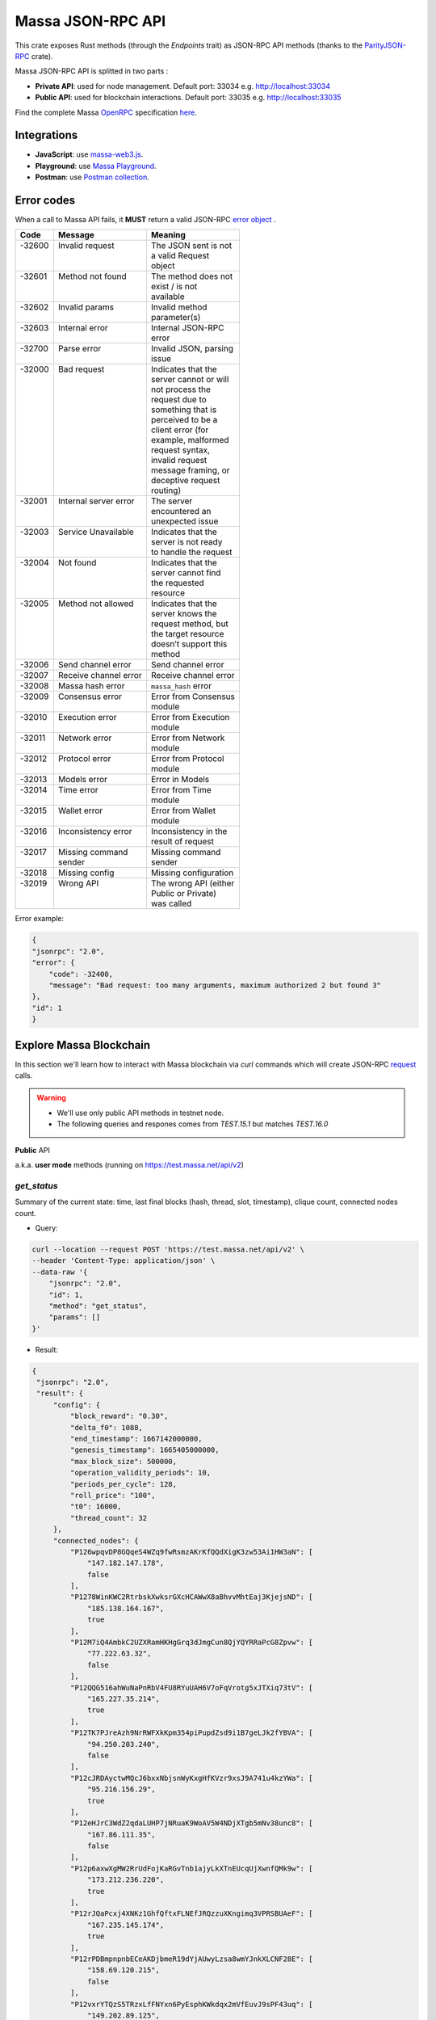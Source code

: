 .. index:: api, JSON-RPC

.. _technical-api:

==================
Massa JSON-RPC API
==================

This crate exposes Rust methods (through the `Endpoints` trait) as
JSON-RPC API methods (thanks to the `ParityJSON-RPC <https://github.com/paritytech/jsonrpc>`_ crate).

Massa JSON-RPC API is splitted in two parts : 

- **Private API**: used for node management. Default port: 33034 e.g. http://localhost:33034
- **Public API**: used for blockchain interactions. Default port: 33035 e.g. http://localhost:33035

Find the complete Massa `OpenRPC <https://spec.open-rpc.org/>`_  specification `here <https://raw.githubusercontent.com/massalabs/massa/main/massa-node/base_config/openrpc.json>`_.

Integrations
============

- **JavaScript**: use `massa-web3.js <https://github.com/massalabs/massa-web3>`_.
- **Playground**: use `Massa Playground <https://playground.open-rpc.org/?schemaUrl=https://test.massa.net/api/v2&uiSchema[appBar][ui:input]=false&uiSchema[appBar][ui:inputPlaceholder]=Enter%20Massa%20JSON-RPC%20server%20URL&uiSchema[appBar][ui:logoUrl]=https://massa.net/favicons/favicon.ico&uiSchema[appBar][ui:splitView]=false&uiSchema[appBar][ui:darkMode]=false&uiSchema[appBar][ui:title]=Massa&uiSchema[appBar][ui:examplesDropdown]=false&uiSchema[methods][ui:defaultExpanded]=false&uiSchema[methods][ui:methodPlugins]=true&uiSchema[params][ui:defaultExpanded]=false>`_.
- **Postman**: use `Postman collection <https://github.com/massalabs/massa-docs/tree/main/postman>`_.

Error codes 
===========

When a call to Massa API fails, it **MUST** return a valid JSON-RPC `error object <https://www.jsonrpc.org/specification#error_object>`_ .

+----------+------------------------+------------------------+
| **Code** | **Message**            | **Meaning**            |
+==========+========================+========================+
|| -32600  || Invalid request       || The JSON sent is not  |
||         ||                       || a valid Request       |
||         ||                       || object                |
+----------+------------------------+------------------------+
|| -32601  || Method not found      || The method does not   |
||         ||                       || exist / is not        |
||         ||                       || available             |
+----------+------------------------+------------------------+
|| -32602  || Invalid params        || Invalid method        |
||         ||                       || parameter(s)          |
+----------+------------------------+------------------------+
|| -32603  || Internal error        || Internal JSON-RPC     |
||         ||                       || error                 |
+----------+------------------------+------------------------+
|| -32700  || Parse error           || Invalid JSON, parsing |
||         ||                       || issue                 |
+----------+------------------------+------------------------+
|| -32000  || Bad request           || Indicates that the    |
||         ||                       || server cannot or will |
||         ||                       || not process the       |
||         ||                       || request due to        |
||         ||                       || something that is     |
||         ||                       || perceived to be a     |
||         ||                       || client error (for     |
||         ||                       || example, malformed    |
||         ||                       || request syntax,       |
||         ||                       || invalid request       |
||         ||                       || message framing, or   |
||         ||                       || deceptive request     |
||         ||                       || routing)              |
+----------+------------------------+------------------------+
|| -32001  || Internal server error || The server            |
||         ||                       || encountered an        |
||         ||                       || unexpected issue      |
+----------+------------------------+------------------------+
|| -32003  || Service Unavailable   || Indicates that the    |
||         ||                       || server is not ready   |
||         ||                       || to handle the request |
+----------+------------------------+------------------------+
|| -32004  || Not found             || Indicates that the    |
||         ||                       || server cannot find    |
||         ||                       || the requested         |
||         ||                       || resource              |
+----------+------------------------+------------------------+
|| -32005  || Method not allowed    || Indicates that the    |
||         ||                       || server knows the      |
||         ||                       || request method, but   |
||         ||                       || the target resource   |
||         ||                       || doesn’t support this  |
||         ||                       || method                |
+----------+------------------------+------------------------+
| -32006   | Send channel error     | Send channel error     |
+----------+------------------------+------------------------+
| -32007   | Receive channel error  | Receive channel error  |
+----------+------------------------+------------------------+
| -32008   | Massa hash error       | ``massa_hash`` error   |
+----------+------------------------+------------------------+
|| -32009  || Consensus error       || Error from Consensus  |
||         ||                       || module                |
+----------+------------------------+------------------------+
|| -32010  || Execution error       || Error from Execution  |
||         ||                       || module                |
+----------+------------------------+------------------------+
|| -32011  || Network error         || Error from Network    |
||         ||                       || module                |
+----------+------------------------+------------------------+
|| -32012  || Protocol error        || Error from Protocol   |
||         ||                       || module                |
+----------+------------------------+------------------------+
| -32013   | Models error           | Error in Models        |
+----------+------------------------+------------------------+
|| -32014  || Time error            || Error from Time       |
||         ||                       || module                |
+----------+------------------------+------------------------+
|| -32015  || Wallet error          || Error from Wallet     |
||         ||                       || module                |
+----------+------------------------+------------------------+
|| -32016  || Inconsistency error   || Inconsistency in the  |
||         ||                       || result of request     |
+----------+------------------------+------------------------+
|| -32017  || Missing command       || Missing command       |
||         || sender                || sender                |
+----------+------------------------+------------------------+
| -32018   | Missing config         | Missing configuration  |
+----------+------------------------+------------------------+
|| -32019  || Wrong API             || The wrong API (either |
||         ||                       || Public or Private)    |
||         ||                       || was called            |
+----------+------------------------+------------------------+

Error example:

.. code-block:: javascript

    {
    "jsonrpc": "2.0",
    "error": {
        "code": -32400,
        "message": "Bad request: too many arguments, maximum authorized 2 but found 3"
    },
    "id": 1
    }

Explore Massa Blockchain
========================

In this section we'll learn how to interact with Massa blockchain via `curl` commands which
will create JSON-RPC `request <https://www.jsonrpc.org/specification#request_object>`_ calls. 

.. warning::
    - We'll use only public API methods in testnet node.
    - The following queries and respones comes from `TEST.15.1` but matches `TEST.16.0`

**Public** API

a.k.a. **user mode** methods (running on `<https://test.massa.net/api/v2>`_)

`get_status`
------------

Summary of the current state: time, last final blocks (hash, thread,
slot, timestamp), clique count, connected nodes count.

-   Query:

.. code-block:: shell

    curl --location --request POST 'https://test.massa.net/api/v2' \
    --header 'Content-Type: application/json' \
    --data-raw '{
        "jsonrpc": "2.0",
        "id": 1,
        "method": "get_status",
        "params": []
    }'

-   Result:

.. code-block:: javascript
 
   {
    "jsonrpc": "2.0",
    "result": {
        "config": {
            "block_reward": "0.30",
            "delta_f0": 1088,
            "end_timestamp": 1667142000000,
            "genesis_timestamp": 1665405000000,
            "max_block_size": 500000,
            "operation_validity_periods": 10,
            "periods_per_cycle": 128,
            "roll_price": "100",
            "t0": 16000,
            "thread_count": 32
        },
        "connected_nodes": {
            "P126wpqvDP8GQqeS4WZq9fwRsmzAKrKfQQdXigK3zw53Ai1HW3aN": [
                "147.182.147.178",
                false
            ],
            "P1278WinKWC2RtrbskXwksrGXcHCAWwX8aBhvvMhtEaj3KjejsND": [
                "185.138.164.167",
                true
            ],
            "P12M7iQ4AmbkC2UZXRamHKHgGrq3dJmgCun8QjYQYRRaPcG8Zpvw": [
                "77.222.63.32",
                false
            ],
            "P12QQG516ahWuNaPnRbV4FU8RYuUAH6V7oFqVrotg5xJTXiq73tV": [
                "165.227.35.214",
                true
            ],
            "P12TK7PJreAzh9NrRWFXkKpm354piPupdZsd9i1B7geLJk2fYBVA": [
                "94.250.203.240",
                false
            ],
            "P12cJRDAyctwMQcJ6bxxNbjsnWyKxgHfKVzr9xsJ9A741u4kzYWa": [
                "95.216.156.29",
                true
            ],
            "P12eHJrC3WdZ2qdaLUHP7jNRuaK9WoAV5W4NDjXTgb5mNv38unc8": [
                "167.86.111.35",
                false
            ],
            "P12p6axwXgMW2RrUdFojKaRGvTnb1ajyLkXTnEUcqUjXwnfQMk9w": [
                "173.212.236.220",
                true
            ],
            "P12rJQaPcxj4XNKz1GhfQftxFLNEfJRQzzuXKngimq3VPRSBUAeF": [
                "167.235.145.174",
                true
            ],
            "P12rPDBmpnpnbECeAKDjbmeR19dYjAUwyLzsa8wmYJnkXLCNF28E": [
                "158.69.120.215",
                false
            ],
            "P12vxrYTQzS5TRzxLfFNYxn6PyEsphKWkdqx2mVfEuvJ9sPF43uq": [
                "149.202.89.125",
                true
            ],
            "P12wgY28tM7DY9xD7Auwh3oCijX3XgvkCHnrTqfD5VH6kXp6dkzF": [
                "146.19.24.215",
                true
            ],
            "P16nCxGtVUoEbJE6gGMjPABq3V5RQ1dVB17hqxSSERViB8b1WJN": [
                "159.203.14.185",
                false
            ],
            "P1P19Xw3Kb7bVeQkxpKaJkE5zY7u64gMiJHcVEHpTPwtzvUMa6Q": [
                "5.161.84.250",
                false
            ],
            "P1W6qg7AGkukq16ikJD2Aa41pW6cQfNr123u1KK9yBf92wsi3vj": [
                "84.54.23.207",
                false
            ],
            "P1bxqhJfzre8sGYCF6MA5MW4utVvTJPEKEVnWCLLLifKCUwGsqx": [
                "194.163.189.5",
                true
            ],
            "P1g7MNCLjL9DdFRUWvnwPJg4fjaCQCVke3mSc5k7rFUA7wRbiZB": [
                "95.111.248.121",
                false
            ],
            "P1gP6pLsToXZuFawvcdfYaARv787ezdsQW1Hw27SkwZz2ZgKH9J": [
                "209.126.13.129",
                false
            ],
            "P1hX6SBEU3duEmNuab9QWbh8uLPx7gxDHzSFgNJw4XX5AND5WQs": [
                "139.162.110.127",
                false
            ],
            "P1m6jR5Si3KKQb7VDjpd4HhVstdHJYFHGAKnK9GGszheN6hVtM3": [
                "62.171.141.30",
                false
            ],
            "P1rN38cfybsGB3UgLxWB6qr57MyThVc43imJSKkg5YNgjswnMUF": [
                "144.126.146.140",
                false
            ],
            "P1siwj1nNwHh3HB2bHqU94ESjMgicvxq5kfjDyBpDEUVgwYDFvH": [
                "162.55.181.167",
                true
            ],
            "P1sr9pwXuGAPsrvdnHtiRvQaTkGap92YPptQrEjRcrq8sfqodye": [
                "213.21.221.200",
                false
            ],
            "P1ubGD5Mm3wNmh3zawVR6DUDc3CB4pkDjqmntUGDyVQk4ddAXQa": [
                "194.195.120.50",
                true
            ],
            "P1zGmtwZ7g9tdtwmmhyNvoAE8tdk6qMLw7Pf4uRsBGwyhKEhV6S": [
                "34.125.115.189",
                false
            ],
            "P1zVQSNYWA6bXEGZeJwCgntFJjmvMu8YtgNw9fkiKJ4WmBYXLzo": [
                "65.108.53.204",
                true
            ],
            "P1zb2dnsQpDxcQL3R77fSnhzYXYpwnH5gDXZh4HMa7iAxx57s24": [
                "38.242.158.106",
                false
            ]
        },
        "consensus_stats": {
            "clique_count": 1,
            "end_timespan": 1666542101196,
            "final_block_count": 118,
            "stale_block_count": 0,
            "start_timespan": 1666542041196
        },
        "current_cycle": 555,
        "current_time": 1666542101196,
        "execution_stats": {
            "active_cursor": {
                "period": 71068,
                "thread": 22
            },
            "final_block_count": 105,
            "final_executed_operations_count": 53541,
            "time_window_end": 1666542101196,
            "time_window_start": 1666542041196
        },
        "last_slot": {
            "period": 71068,
            "thread": 26
        },
        "network_stats": {
            "active_node_count": 27,
            "banned_peer_count": 0,
            "in_connection_count": 16,
            "known_peer_count": 10033,
            "out_connection_count": 11
        },
        "next_slot": {
            "period": 71068,
            "thread": 27
        },
        "node_id": "P1VRyXjUaHeJd4Rmr3waVmpZDFzzH5ARRi3f5ye5BYgxBmxHC7X",
        "node_ip": "141.94.218.103",
        "pool_stats": [
            168394,
            1344
        ],
        "version": "TEST.15.1"
    },
    "id": 1
    }

`get_cliques`
-------------

Get cliques.

-   Query:

.. code-block:: shell

    curl --location --request POST 'https://test.massa.net/api/v2' \
    --header 'Content-Type: application/json' \
    --data-raw '{
        "jsonrpc": "2.0",
        "id": 1,
        "method": "get_cliques",
        "params": []
    }'

-   Result:

.. code-block:: javascript

    {
        "jsonrpc": "2.0",
        "result": [
            {
                "block_ids": [
                    "4ba4uaiofBMAdgXC8zxLaBygieGBB3KyeSGcSrSMMbV9m6sK1",
                    "2sMQGvSuoA1VzqPPFksLDQbE6zsKzVyzaBqDVuEH7W1DRuB2q8",
                    "LmEh7ttGxVr8nFi4t9VNMzCXt3PkjgwFg7pEbbqfkqcarco7r",
                    "t6NxNRaiimUGctzfiMhwqA3uYFGcCAs3KawwgzP7huwAbki88",
                    "Va6njRuA9UyXKDyzj5FqWH7yRsanMBtZByBxfGhqapTyZRvYS",
                    "Do79PdHf7rrssmHmgay4Ypy4kGw4rNwzPq1LZdhdizHSUpj2C",
                    "Ke1LUGXeHNwo7EWpNbVMLQvtCAQdKcdvsVqNJuEAwgiHz8RNP",
                    "2NMDv2JHUKDEFsGm6HAsznAeCKbkLdMmMuTkchUKFMeT1R95rx",
                    "24iPfMJBE5Z89UW3QN1uY4Eu9p6vvToLpqgA3XYAhUSF7XqcUJ",
                    "23dAyzzeKuREJPverLXfVLiXkErz69Rj5dPsrCAua8Rq2Bebe3",
                    "5L1SZveEZBqKHMNwihHLp94hZweiC3m3aAJ68hSDRNpCN8GAx",
                    "5M1W27bkw8zr4PWTQpW61F8eNS1YBYrN9n9ZWP69cSwKDfx1p",
                    "TkVkE8aFTU3qW2cH4PgdAuicaRojkwN9HSfg3TVzY32XKab3R",
                    "2tZckQhui23EEw96awyfYn7B4TUSukoGoZwypkNM1fHymz82dg",
                    "2qsYEAg243dVmj3jCFbiy3BxokPfa5FscYaGoMybSHMW7Rgt1P",
                    "2hoTAg6gK25xde5NbvuoWY5kHwqoLW8vQLDnkx2H5oefHYFswv",
                    "2oacHhWZDpgLTVTZ1m3zaF59dBbKcysvn35jFCptkdVuS9D6go",
                    "5eexoZkpCUEDsiBKPquix1ivwvoS74DTPkqagVAs9kHTrN2cW",
                    "23V2yXFGu8PEgmeb3AyGWWtC74PqZ7krnnaTM7Zcf4rVMbFavR",
                    "aHCAUV5aLLgotKB8V1WJqAaWJGpsYo9RV7T9DRaEtgXTnTKoP",
                    "SVGhtws4yWB1Q1LKcrFR83CnArCqT6kptnpAuxUc4bYtLByQB",
                    "e7JUqLsrAQa9mNsbUzb8rtbSjRMi6kt4fuBNYWJ4qLBFxHx5B",
                    "2fcDY7aiLGL9o8PkssgANsLRcQ1gZBi75L1hP3hyGRNDpnaFdN",
                    "kqCFcbpM4PB3SL411Kvi9yo5jhCwy7ZZZLfE5NV7qeDWeLhwT",
                    "qpm9CSQgKmqomNZpG7yQNsoB2qz3GLyduECaybvqDfVNZMU5X",
                    "SaHyMRiWXLn5GVWQtiUpXFY17qpDN3LENRgDuQmoL7BuKCNEZ",
                    "2SGMPZWdhYm9yvDt3yKuBRa2hJaCQB411U455jwYzKQqY6cXjG",
                    "23pyjncfV9xZYkmQEJjLuxtW8uCC714TR2qHoNQ1XthpmowGym",
                    "2AtdgJJqjV7fN9sm48swQ5cwDpzwznmsPerfJJwj9UfzV4E9zn",
                    "dz9VRGrgfuxuyDPwPNsKQTTtWzsYcHHCFKbX74hKeiZiHWnpk",
                    "2t8WKiLTjtVy8bG8kY4NweqSNCZXHYsiPotAz1mQPYb5uBSg7z",
                    "v1QPVXtuF4qq1bep4QEZXbTHZNEq1XNzx85z87zjfDx99MX2j",
                    "Ba1qfZUgsamwbzRbC37C7qktGZHm8S7vNvtjFY5ZMQdE5JtFX",
                    "2sVmHfTCV1wiEL2TvHtsFm6z72T6fQrCL3hHo791x1G2XeeFo8",
                    "2DQQN8ZVm7Uemp6SSGj57Haa3Z6dmThcMLSFCRfqeN3PGCo2mg",
                    "2SdGdaqiMn1ygxnxSR9rze6H4xRwgDCzMQ654hGKCAHqKYhi79",
                    "t6JkC332fABHr3Eyu3AjxXotuAxCLme9noyq2btoQyd98bb9n",
                    "3nPhmDJFs21QqKLM8QnH1YXBY97ntam2xSEMiGkQnUtLBL1gF",
                    "ZijiXRYJTvw1rDYRQVysQqKVx4Qr3icEYAXdP8a7EeE7BLh6N",
                    "2QjvGQXNGAv1UnEbrbfgsivJicF6GMkGFGS9Bbtn5BrG2xZqoN",
                    "dvTaZff8Myoff5HrQxZGkhtoVjQEM6Pctb54kvYHFGbXLPQM1",
                    "itp7T8Y8zdkGjMRdtrRGMoV9u76RXvqZ9BCgLhxzKMvaiSGV",
                    "9QRsXmeTr5AYRv6sLxNFZ6wDFwH5EX4BwBc43uMEJTWUydgws",
                    "stxd3WPygF2f7oBPbcCJPKSLSftg16VAnZBYieBVt9yUi9hLQ",
                    "5JFwVNbK3unFqq3L5dEno44eJp4KCxiic7T8NaFhpqHuLocRb",
                    "5zcfYVtQAiVNe4o8SFNd1xXY2idF5rVG7Qx8cYPQaRWdkapTJ",
                    "2w2z9ygGDRSMYvA86Mx5SE1fKgd5brcCLQ6xEb3JfWjyu932y6",
                    "2nnFjXay8V8bVhTsf3PgxZwX3Hbpnjq1XHQUG7yFqbD2NAQo2C",
                    "QVniT5MFNwCxoE8DmxmVbHjEAHMreoQsyhE4XFgAr9GeLHxdD",
                    "CarArU3oR94FmbBcerU2agh5tb9g1Y4di9NrzUf3kt5LwrZKQ",
                    "2BG36zn9QMe2hDrVov3JbHeYYKg4LxEJv3Fo7eAogMTLn9agJ9",
                    "HQjsVy1LdscK3dNywgcbsZhVRn81VAPKVdhVQ7oipnzrEanR9",
                    "UC1nMQoCStJ47BXPwrqjKX7Symfv4a9yj7FHCCK1HGAsvBnFH",
                    "26dJaQ8tSyES5NoPLRGcdpawGH8ZX2irMhUUokZ12taZNcwTsV",
                    "grz7vaHHRsKPfiAkNHjt2A5GDDVAHNnThrwQ85iBRgWRLgudX",
                    "RoHBFgxpafkXR9utXJLAanbVAs3Qo8NfCJUtBfR5dnfyWikcs",
                    "2M5mLpaWBkcWB7EkqdAJjcPBWUxBKzBwYMLDB6EjWXch3qTQt6",
                    "2WYzs5RTQasBPpYYsqdAnoVBSuQkHcAM45tcn7a6Eh9omizNZw",
                    "etKfjwLKac5TfnGwJqkyTUHSTp1bmQrqMYpsVXUJs9cpUzPYn",
                    "jUkFF9VfBwsPqm5hZuUJ6JqKfRUNLcki1dWEZLQQvnvWzs55",
                    "hrRHmATD2tNT1LvFUuxH92eGsPCkd7ADwYPEfZsANdCTR1NGR",
                    "2dqq6SN1KTV9QpMUV6cQKkzBYKL7uaDq7vVeDPLkfUJfGWmtdh",
                    "6XpZdE1jZ2HwFx4Uekk2udCdqF6C1SZjDDwAdf6nyHbK6zN22",
                    "k7gHH5YPQ2sxKNbq7fFimrSTH5UuHoyHdn8KKKJT2DdYJBWow",
                    "xSaWHnBY9amMunmZzuk8jHvAi5QMWCBYkhUadisWWDhKLt9zf",
                    "fHiU5y72SmHqS1aBsauar1vCA3XCtn8jivsoCApfsVH4Mfdd"
                ],
                "fitness": 1112,
                "is_blockclique": true
            }
        ],
        "id": 1
    }

`get_stakers`
-------------

Returns the active stakers and their roll counts for the current cycle.

-  Query: 

.. code-block:: shell

    curl --location --request POST 'https://test.massa.net/api/v2' \
    --header 'Content-Type: application/json' \
    --data-raw '{
        "jsonrpc": "2.0",
        "id": 1,
        "method": "get_stakers",
        "params": []
    }'

-   Result:

.. code-block:: javascript

    {
        "jsonrpc": "2.0",
        "result": [
            [
                "A12RHPuU7JFS2rxvxL6MnzVoBJAZr7ivFFJuiRPv4mi5wv8z8VYm",
                112
            ],
            [
                "A12axF2vj3GMV87LV5cEtJwntrzTJXQsYCsp1jtXXqCkiF1X6VwX",
                80
            ],
            ...
            [
                "A112oKyfHsRyaLHdgRDY7EkD1X2Rt8UnMr226BjPxirEsJbFjez",
                1
            ],
            [
                "A114oowRjFLH5nWuL2nhc6RmN2RYZpXu6TXbs1dTxF41Qvwd3Ku",
                1
            ],
        ],
        "id": 1
    }

`get_addresses`
---------------

Get addresses.

- Query:

.. code-block:: shell

    curl --location --request POST 'https://test.massa.net/api/v2' \
    --header 'Content-Type: application/json' \
    --data-raw '{
        "jsonrpc": "2.0",
        "id": 1,
        "method": "get_addresses",
        "params": [["A12s675r1Kn1i7BF8QRVCdqPFiNeAZ1fojs1q2jun6wEGbow1brZ"]]
    }'

-   Result:

.. code-block:: javascript 
    
    {
        "jsonrpc": "2.0",
        "result": [
            {
                "address": "A12s675r1Kn1i7BF8QRVCdqPFiNeAZ1fojs1q2jun6wEGbow1brZ",
                "candidate_balance": "84.243137236",
                "candidate_datastore_keys": [],
                "candidate_roll_count": 1,
                "created_blocks": [],
                "created_endorsements": [
                    "Yed7BJj9QqGG3tDCqoDTn7uMfGJrvPVh9agCYhNoCUUPwHfD3",
                    "TLrtZAgEyHuUooRMCZj6mVXz11QeRvr8WoudTSFLeTku5J5nf"
                ],
                "created_operations": [],
                "cycle_infos": [
                    {
                        "active_rolls": null,
                        "cycle": 590,
                        "is_final": true,
                        "nok_count": 0,
                        "ok_count": 2
                    },
                    {
                        "active_rolls": null,
                        "cycle": 591,
                        "is_final": true,
                        "nok_count": 0,
                        "ok_count": 0
                    },
                    {
                        "active_rolls": null,
                        "cycle": 592,
                        "is_final": true,
                        "nok_count": 0,
                        "ok_count": 0
                    },
                    {
                        "active_rolls": 1,
                        "cycle": 593,
                        "is_final": true,
                        "nok_count": 0,
                        "ok_count": 0
                    },
                    {
                        "active_rolls": 1,
                        "cycle": 594,
                        "is_final": false,
                        "nok_count": 0,
                        "ok_count": 0
                    }
                ],
                "deferred_credits": [],
                "final_balance": "84.243137236",
                "final_datastore_keys": [],
                "final_roll_count": 1,
                "next_block_draws": [
                    {
                        "period": 76077,
                        "thread": 4
                    }
                ],
                "next_endorsement_draws": [
                    {
                        "index": 15,
                        "slot": {
                            "period": 76081,
                            "thread": 1
                        }
                    },
                    {
                        "index": 0,
                        "slot": {
                            "period": 76081,
                            "thread": 2
                        }
                    }
                ],
                "thread": 30
            }
        ],
        "id": 1
    }

`get_graph_interval`
--------------------

Get the block graph within the specified time interval.

- Query:

.. code-block:: shell

    curl --location --request POST 'https://test.massa.net/api/v2' \
    --header 'Content-Type: application/json' \
    --data-raw '{
        "jsonrpc": "2.0",
        "id": 1,
        "method": "get_graph_interval",
        "params": [{"start": 1666559894589, "end": 1666559896589}]
    }'

-   Result:

.. code-block:: javascript

    {
        "jsonrpc": "2.0",
        "result": [
            {
                "creator": "A1DGpvoAMv2GAWKS2BGF4iFQaq6bHDgpfu2vhGFogZMcaSsy7DY",
                "id": "D6kTS4Wh3B7FRDCw6ncqrCuY7NVPYBbGwdSg814Kd13fS7xQa",
                "is_final": false,
                "is_in_blockclique": true,
                "is_stale": false,
                "parents": [
                    "2GcJHmGY1QEyWmr4Rh2QSWcxE5icu8szTLJMyZx6fSGZDFETBZ",
                    "2A1PFNRpR1MtJYwnp9vF3Pcc8xQ54mpPDjLgjJfZb1yxzTDXjZ",
                    "2nL4CBXZKiv4szqvq4cBTtnfUtk5ozRg9Kd45y4UTRNLuHBLHT",
                    "2ZuyfDizeBfMgUHgsLgYd7nRMVbk253A1YZUSpjY6bq3med7LY",
                    "2Sdvt2oBdYXJ2LSP4AYfJ98DE4mGsBpC2pSLWudYkL92utv9EU",
                    "24VPQmcBaFCma9ypn6MMki8FxNQYwcyYnXhhCdAACX1dqFQB94",
                    "trM5GjcVp6z4MWrTxyNJGzPQSR8mbNAnaPqLBLUw8vVaTEdNb",
                    "AfsZ11V2sCcJnWjD68yrXq1D7gvcv36vByXUAGsuohp93yW7u",
                    "eDdqMET8smfSpu93pd8iPsNnnEuhutvH9AqXyXdRRf5GVDK2w",
                    "tbszcUiCBqq6ty33wHq52wZ6kdyTo591KyBDfY4FeWaDueKM7",
                    "tXTMdL67gYMFiNyugNTBLP9dXMrd5hW4yYG7k4iwZtzhWsD8u",
                    "YtQ1UxfuKrgCNYCzbjhDEUbGeRP52j2XizHuK785L7DhHJ1Xr",
                    "ybCiSCUPGJBo9FAKE4zus4CG2sSsxFNmoc7qD2Xrn7TjG5TqN",
                    "zLPd1vNoYuzHuy3kWg5hbfxKaxSAKk9JGYYd38QyMiVZ6K3BF",
                    "2SAHtG3Jn4VHnbzo5bohbLqL7cx7MwQGUr8V6CRaLWsVQetBfu",
                    "2N6Wa26nMkx6yuCPwSGm9Wd1EP7u2Ad67et1evuLj4osEWUTYJ",
                    "2NVq8igEKnXZ1ysatU9xo66PVGZKx8MwQqRfHmRPg6vjeTy3pP",
                    "W5vKLkAyVtG6BNjm4WHC3a7Dz53KDf8v8aKcDjYxRFTXmDd1q",
                    "2q3KnZ4tPfEZStQw7LbGCwfehyPckSpWjQc3cuwCWpzSb7XxRr",
                    "2akcCnYAFnG9RgVWxprsNgwAv5WDQ8Lm9TfTGb7nrsHn4iiDA2",
                    "k3PNeH648id9knfLT2qPpv46AVpZUXaM8qSHgNDx7uw1ieCZL",
                    "2YTQhFoBdBo8ofq4ZRJofCQAGgbrQR27CcvgDkdUKMU4H1Fv8t",
                    "2XcCTND2GpDSmouGD7ev5JHJNYP5gisgpruMkC5G48d57rBQ5i",
                    "4MEYgdhAUUgXLy9CgCMuZTfwTZPLhMbrNm5TFWhDk6EVAoScf",
                    "exawL8H3A42zLr5UcCvjMY4TBBn5u84PMtBCrfyyZPWUhayZt",
                    "LP8FabDMiAwNkqcDs4z163fsU4jEtRqK9j6sfeXPyNqLJye2L",
                    "2gnfhUjLvbRjzu95iTcHSAwF8SenfsCwtLQP3HAEo5Y1NdTUqs",
                    "44S9aCFRVd7zDeTBbbTnjHoqy7Up7EpzLVBmARnyfb6HiJENE",
                    "uM6w8xGvBxjUYSFzn7DUUV3RUoj8V1iPGGka4ap2g6vCvCqoE",
                    "2eejA5Y81RdvDbk2iVFayPvkFpZvm91dNPkq1r1TQMFoaxdwFA",
                    "2o1oMCY867kndLRXQ2AhscxhoTE5Q9xDdZYwu2hKViZh1JV2oa",
                    "gDSvWadXAy2dX9TQya5a5Rj7G7oZSJ3ztsrfKjJMYMFFWwyNA"
                ],
                "slot": {
                    "period": 71152,
                    "thread": 2
                }
            },
            {
                "creator": "A1f2cgeNKMWtauyAxLy1LMqiVt7ZShgffqc9DbfMSCLpv5xovkP",
                "id": "UXCyVSHg18AraZP9BG6gWRszPyVpasQ6NMc5aBJezYyQibnL1",
                "is_final": false,
                "is_in_blockclique": true,
                "is_stale": false,
                "parents": [
                    "2GcJHmGY1QEyWmr4Rh2QSWcxE5icu8szTLJMyZx6fSGZDFETBZ",
                    "2A1PFNRpR1MtJYwnp9vF3Pcc8xQ54mpPDjLgjJfZb1yxzTDXjZ",
                    "2nL4CBXZKiv4szqvq4cBTtnfUtk5ozRg9Kd45y4UTRNLuHBLHT",
                    "2ZuyfDizeBfMgUHgsLgYd7nRMVbk253A1YZUSpjY6bq3med7LY",
                    "2Sdvt2oBdYXJ2LSP4AYfJ98DE4mGsBpC2pSLWudYkL92utv9EU",
                    "24VPQmcBaFCma9ypn6MMki8FxNQYwcyYnXhhCdAACX1dqFQB94",
                    "trM5GjcVp6z4MWrTxyNJGzPQSR8mbNAnaPqLBLUw8vVaTEdNb",
                    "AfsZ11V2sCcJnWjD68yrXq1D7gvcv36vByXUAGsuohp93yW7u",
                    "eDdqMET8smfSpu93pd8iPsNnnEuhutvH9AqXyXdRRf5GVDK2w",
                    "tbszcUiCBqq6ty33wHq52wZ6kdyTo591KyBDfY4FeWaDueKM7",
                    "tXTMdL67gYMFiNyugNTBLP9dXMrd5hW4yYG7k4iwZtzhWsD8u",
                    "YtQ1UxfuKrgCNYCzbjhDEUbGeRP52j2XizHuK785L7DhHJ1Xr",
                    "ybCiSCUPGJBo9FAKE4zus4CG2sSsxFNmoc7qD2Xrn7TjG5TqN",
                    "zLPd1vNoYuzHuy3kWg5hbfxKaxSAKk9JGYYd38QyMiVZ6K3BF",
                    "2SAHtG3Jn4VHnbzo5bohbLqL7cx7MwQGUr8V6CRaLWsVQetBfu",
                    "2N6Wa26nMkx6yuCPwSGm9Wd1EP7u2Ad67et1evuLj4osEWUTYJ",
                    "2NVq8igEKnXZ1ysatU9xo66PVGZKx8MwQqRfHmRPg6vjeTy3pP",
                    "W5vKLkAyVtG6BNjm4WHC3a7Dz53KDf8v8aKcDjYxRFTXmDd1q",
                    "2q3KnZ4tPfEZStQw7LbGCwfehyPckSpWjQc3cuwCWpzSb7XxRr",
                    "2akcCnYAFnG9RgVWxprsNgwAv5WDQ8Lm9TfTGb7nrsHn4iiDA2",
                    "k3PNeH648id9knfLT2qPpv46AVpZUXaM8qSHgNDx7uw1ieCZL",
                    "2YTQhFoBdBo8ofq4ZRJofCQAGgbrQR27CcvgDkdUKMU4H1Fv8t",
                    "2XcCTND2GpDSmouGD7ev5JHJNYP5gisgpruMkC5G48d57rBQ5i",
                    "4MEYgdhAUUgXLy9CgCMuZTfwTZPLhMbrNm5TFWhDk6EVAoScf",
                    "exawL8H3A42zLr5UcCvjMY4TBBn5u84PMtBCrfyyZPWUhayZt",
                    "LP8FabDMiAwNkqcDs4z163fsU4jEtRqK9j6sfeXPyNqLJye2L",
                    "2gnfhUjLvbRjzu95iTcHSAwF8SenfsCwtLQP3HAEo5Y1NdTUqs",
                    "44S9aCFRVd7zDeTBbbTnjHoqy7Up7EpzLVBmARnyfb6HiJENE",
                    "uM6w8xGvBxjUYSFzn7DUUV3RUoj8V1iPGGka4ap2g6vCvCqoE",
                    "2eejA5Y81RdvDbk2iVFayPvkFpZvm91dNPkq1r1TQMFoaxdwFA",
                    "2o1oMCY867kndLRXQ2AhscxhoTE5Q9xDdZYwu2hKViZh1JV2oa",
                    "gDSvWadXAy2dX9TQya5a5Rj7G7oZSJ3ztsrfKjJMYMFFWwyNA"
                ],
                "slot": {
                    "period": 71152,
                    "thread": 1
                }
            },
            {
                "creator": "A1zbiUJjfAjcKg5N2AfMRgHz9Fo4SxhBSNgSv5TrFaDp8t2SfCG",
                "id": "cSuzktjQWxtijFMkBDCzuxnrWv6LgMqcZKoJxE3xhyMgDig6n",
                "is_final": false,
                "is_in_blockclique": true,
                "is_stale": false,
                "parents": [
                    "2GcJHmGY1QEyWmr4Rh2QSWcxE5icu8szTLJMyZx6fSGZDFETBZ",
                    "2A1PFNRpR1MtJYwnp9vF3Pcc8xQ54mpPDjLgjJfZb1yxzTDXjZ",
                    "2nL4CBXZKiv4szqvq4cBTtnfUtk5ozRg9Kd45y4UTRNLuHBLHT",
                    "2ZuyfDizeBfMgUHgsLgYd7nRMVbk253A1YZUSpjY6bq3med7LY",
                    "2Sdvt2oBdYXJ2LSP4AYfJ98DE4mGsBpC2pSLWudYkL92utv9EU",
                    "24VPQmcBaFCma9ypn6MMki8FxNQYwcyYnXhhCdAACX1dqFQB94",
                    "trM5GjcVp6z4MWrTxyNJGzPQSR8mbNAnaPqLBLUw8vVaTEdNb",
                    "AfsZ11V2sCcJnWjD68yrXq1D7gvcv36vByXUAGsuohp93yW7u",
                    "eDdqMET8smfSpu93pd8iPsNnnEuhutvH9AqXyXdRRf5GVDK2w",
                    "tbszcUiCBqq6ty33wHq52wZ6kdyTo591KyBDfY4FeWaDueKM7",
                    "tXTMdL67gYMFiNyugNTBLP9dXMrd5hW4yYG7k4iwZtzhWsD8u",
                    "YtQ1UxfuKrgCNYCzbjhDEUbGeRP52j2XizHuK785L7DhHJ1Xr",
                    "ybCiSCUPGJBo9FAKE4zus4CG2sSsxFNmoc7qD2Xrn7TjG5TqN",
                    "zLPd1vNoYuzHuy3kWg5hbfxKaxSAKk9JGYYd38QyMiVZ6K3BF",
                    "2SAHtG3Jn4VHnbzo5bohbLqL7cx7MwQGUr8V6CRaLWsVQetBfu",
                    "2N6Wa26nMkx6yuCPwSGm9Wd1EP7u2Ad67et1evuLj4osEWUTYJ",
                    "2NVq8igEKnXZ1ysatU9xo66PVGZKx8MwQqRfHmRPg6vjeTy3pP",
                    "W5vKLkAyVtG6BNjm4WHC3a7Dz53KDf8v8aKcDjYxRFTXmDd1q",
                    "2q3KnZ4tPfEZStQw7LbGCwfehyPckSpWjQc3cuwCWpzSb7XxRr",
                    "2akcCnYAFnG9RgVWxprsNgwAv5WDQ8Lm9TfTGb7nrsHn4iiDA2",
                    "k3PNeH648id9knfLT2qPpv46AVpZUXaM8qSHgNDx7uw1ieCZL",
                    "2YTQhFoBdBo8ofq4ZRJofCQAGgbrQR27CcvgDkdUKMU4H1Fv8t",
                    "2XcCTND2GpDSmouGD7ev5JHJNYP5gisgpruMkC5G48d57rBQ5i",
                    "4MEYgdhAUUgXLy9CgCMuZTfwTZPLhMbrNm5TFWhDk6EVAoScf",
                    "exawL8H3A42zLr5UcCvjMY4TBBn5u84PMtBCrfyyZPWUhayZt",
                    "LP8FabDMiAwNkqcDs4z163fsU4jEtRqK9j6sfeXPyNqLJye2L",
                    "2gnfhUjLvbRjzu95iTcHSAwF8SenfsCwtLQP3HAEo5Y1NdTUqs",
                    "44S9aCFRVd7zDeTBbbTnjHoqy7Up7EpzLVBmARnyfb6HiJENE",
                    "uM6w8xGvBxjUYSFzn7DUUV3RUoj8V1iPGGka4ap2g6vCvCqoE",
                    "2eejA5Y81RdvDbk2iVFayPvkFpZvm91dNPkq1r1TQMFoaxdwFA",
                    "2o1oMCY867kndLRXQ2AhscxhoTE5Q9xDdZYwu2hKViZh1JV2oa",
                    "gDSvWadXAy2dX9TQya5a5Rj7G7oZSJ3ztsrfKjJMYMFFWwyNA"
                ],
                "slot": {
                    "period": 71152,
                    "thread": 3
                }
            }
        ],
        "id": 1
    }

`get_block`
-----------

Get information on a block given its hash.

- Query:

.. code-block:: shell

    curl --location --request POST 'https://test.massa.net/api/v2' \
    --header 'Content-Type: application/json' \
    --data-raw '{
        "jsonrpc": "2.0",
        "id": 1,
        "method": "get_block",
        "params": ["D6kTS4Wh3B7FRDCw6ncqrCuY7NVPYBbGwdSg814Kd13fS7xQa"]
    }'

-   Result:

.. code-block:: javascript

    {
        "jsonrpc": "2.0",
        "result": {
            "content": {
                "block": {
                    "header": {
                        "content": {
                            "endorsements": [
                                {
                                    "content": {
                                        "endorsed_block": "AvvHCpxnX8U6uTQKmpze55vzhkhdbbst9rrhPwbykymjJyzoV",
                                        "index": 0,
                                        "slot": {
                                            "period": 72180,
                                            "thread": 31
                                        }
                                    },
                                    "creator_address": "A12N9nUN9r1eUheMZ36AA3RTDYepLtEMpHZoBvzQmxw4hNcJV7tH",
                                    "creator_public_key": "P12qBafeiXMypqiChy7KEjqgAaUzbWJHhJALjfxzzY5hEH5BwL2c",
                                    "id": "2jtHfATDrho9Ttkxz3xp26WwjjREPVQV16fwMUCGyjnEQoyU8p",
                                    "signature": "XLJd5dSZsaQ3UYuuSGBGCbVsEM3aGTxAGigT81bVto7CypivDDwoPb6kJWXKzhvRi14qh3ReFqa7zzf3r5hYf343nqceH"
                                },
                                {
                                    "content": {
                                        "endorsed_block": "AvvHCpxnX8U6uTQKmpze55vzhkhdbbst9rrhPwbykymjJyzoV",
                                        "index": 1,
                                        "slot": {
                                            "period": 72180,
                                            "thread": 31
                                        }
                                    },
                                    "creator_address": "A1RMafAnGhMHoVzvtBBP1u6PTCoMRBpQSQxxJb4e6ySDS6BpHxE",
                                    "creator_public_key": "P1GJCRP8UYmkt1ZUYScjuGcXXLmDzq1ijJmYtqKpkgKPBtazRGo",
                                    "id": "qELXLSgYd7aRBqgASfm5u3k4QMBSYBuQK79oMmf9Yohtr71ZH",
                                    "signature": "8kPzmEiku3FNbYgHVeY6cY14cQskDqBS2trH2z8NLyPaU8xauXa7dFMKKKpb88b1eEx1QsSLmTx7iHXrCKYgKm6vjz8EC"
                                },
                                {
                                    "content": {
                                        "endorsed_block": "AvvHCpxnX8U6uTQKmpze55vzhkhdbbst9rrhPwbykymjJyzoV",
                                        "index": 2,
                                        "slot": {
                                            "period": 72180,
                                            "thread": 31
                                        }
                                    },
                                    "creator_address": "A123ingVJVrQkHveBCoXCUePWnkYjJ5mJE1gHiEqu1zpqvXJuBSK",
                                    "creator_public_key": "P1tNLmbgiqNjYfA7Xy6QNCVMEPkDtUqHuw9DuVcWf4FoYimJPwb",
                                    "id": "2TbWNGBkPyXHGqVeTQMJrrt2E2858FtiCcBZoySQ5rXVToYDT",
                                    "signature": "XYj5LByWXoi2EXsJh4MVEAzrGy9evcwHFywh4cYFc9S6xEUoyg4wnCqUcy2GA9K4SxK4H4AZyAoE5u4H6dgv1h5Gk8R3H"
                                },
                                {
                                    "content": {
                                        "endorsed_block": "AvvHCpxnX8U6uTQKmpze55vzhkhdbbst9rrhPwbykymjJyzoV",
                                        "index": 3,
                                        "slot": {
                                            "period": 72180,
                                            "thread": 31
                                        }
                                    },
                                    "creator_address": "A1bVpBkQo3nt8tKFcCojbB7Nt179finvmm9TJJ7JWqrX5a2cHZM",
                                    "creator_public_key": "P1Jk6uzT4iryr1Q8ACqnKoQjPNKraQnwk972TpPkvpj4JTs5MGS",
                                    "id": "G6bLTh1BWzywrF9tEyScJyVLDxuk3n3abePWxrpcbqh9QQ1ah",
                                    "signature": "JScDT2tpLD8RULoPHCU2HMyxGxaxFExCVYjivbL4cbsyNy5J53pDWHne911eug1UMZFJr3s5y1t6NYy5Mf8zkRCg1JUjY"
                                },
                                {
                                    "content": {
                                        "endorsed_block": "AvvHCpxnX8U6uTQKmpze55vzhkhdbbst9rrhPwbykymjJyzoV",
                                        "index": 4,
                                        "slot": {
                                            "period": 72180,
                                            "thread": 31
                                        }
                                    },
                                    "creator_address": "A1HRFkU7Mhww3BckCuvaXizvGCVNWG6ZiERLfUhRytCQibwWBgV",
                                    "creator_public_key": "P1dv7uM55mh39PUrmuYbE7uWi66EUuRGQCRyPh43DPgbgT5DSpJ",
                                    "id": "Utxvrhw5X6rh5JPRE9LEExY1EMYWmoXYoPCApMb6ZTbd1rL73",
                                    "signature": "Mg7ZP3SJgZ97eGEoeuMHxvhv3FGREYqjANHupbjRb1qcDaEfih9xnA5zB5SZfiCRVpFZYXAsbET4GKi7Ne8uNGeS9AHsq"
                                },
                                {
                                    "content": {
                                        "endorsed_block": "AvvHCpxnX8U6uTQKmpze55vzhkhdbbst9rrhPwbykymjJyzoV",
                                        "index": 5,
                                        "slot": {
                                            "period": 72180,
                                            "thread": 31
                                        }
                                    },
                                    "creator_address": "A1VRf7guK6CrNkCz8PLAwtG18zrjZTd8PEnWXfjS6RmLLXvNjtu",
                                    "creator_public_key": "P1YudM7ga88ArqVmFipS6Qs36apViTde8MrdfUxmPcT8mEJ6vXh",
                                    "id": "NrCTcEdKB6CWrJnkBarPaseYUNx7uisq73u5PvuDaU7MnyUY5",
                                    "signature": "6CpqaEgzv59QakG8xf1QYwQgaSJxudk1GEGyRdBxFBpG5F3756hULFrZWFmdz66RcWtpT7TZ5CzPPACGLZxLCJow79L4W"
                                },
                                {
                                    "content": {
                                        "endorsed_block": "AvvHCpxnX8U6uTQKmpze55vzhkhdbbst9rrhPwbykymjJyzoV",
                                        "index": 6,
                                        "slot": {
                                            "period": 72180,
                                            "thread": 31
                                        }
                                    },
                                    "creator_address": "A12RHPuU7JFS2rxvxL6MnzVoBJAZr7ivFFJuiRPv4mi5wv8z8VYm",
                                    "creator_public_key": "P1LUAvxdts32qQHnCPMqvf3F8WsScshVY1og7d16x8SDvWtCT2Z",
                                    "id": "Rph1xFyRnarENnrm6ZzS8XvDfDPwVf7XVWm2CTZBDSfew3uaY",
                                    "signature": "YyKkN79gvpiEo6zQFbSgZv84sB34EvQ5LXgNp2MVoZAAbSKstGTopJ6t6fzzeDRFNVjbyqc7ZnDbLPq8PZ9WDo1yoepqo"
                                },
                                {
                                    "content": {
                                        "endorsed_block": "AvvHCpxnX8U6uTQKmpze55vzhkhdbbst9rrhPwbykymjJyzoV",
                                        "index": 7,
                                        "slot": {
                                            "period": 72180,
                                            "thread": 31
                                        }
                                    },
                                    "creator_address": "A1u9fCMusV2rp3m7uoi2e5EuKNGpgfw9nFxcgH7MxPzrd9nB8Mj",
                                    "creator_public_key": "P12ZVaa7sNWPuMyTC1ijJYHr1NuF2DvZotRxrjZCoHmHJnzk3cUp",
                                    "id": "XxYECs1HHJMqwavdoXx9WDEMGWxgM1ainm2VxtT2Fvan8yEJC",
                                    "signature": "Cg6Ajsp1QrSeLfeTFb8vyHZD63hWzMRyRQRT14MYDFthAfYcocjh4aWTqv8zQCyr2SXBHapiBeaYY6NXRJtzPqukULFQi"
                                },
                                {
                                    "content": {
                                        "endorsed_block": "AvvHCpxnX8U6uTQKmpze55vzhkhdbbst9rrhPwbykymjJyzoV",
                                        "index": 8,
                                        "slot": {
                                            "period": 72180,
                                            "thread": 31
                                        }
                                    },
                                    "creator_address": "A1jXja9XVuepgpq94XzfHM6t1GjGJusRVuqA65ADdkupGXkrfCR",
                                    "creator_public_key": "P13wkLrigKC2R8LbUpafsBAA3H6GwnL9DbawDe8Q8uMGqdeeqgv",
                                    "id": "2izC3L1eT9RzANsoowY4SDYbvRH14HFPGMRL3Y2sGP1EjiXR9H",
                                    "signature": "73nbrBKBpyW1unPhioCRwyA6ebqT2MZCU6LJazxLMX4qiKzy9mciwHnZLAnjrMCN6AReqaYE8E4TFQLRSgiYZ2KpqmCUW"
                                },
                                {
                                    "content": {
                                        "endorsed_block": "AvvHCpxnX8U6uTQKmpze55vzhkhdbbst9rrhPwbykymjJyzoV",
                                        "index": 9,
                                        "slot": {
                                            "period": 72180,
                                            "thread": 31
                                        }
                                    },
                                    "creator_address": "A121RTpsgvPJtxj9FnSvVJUqMahintXyaATdBcfRdtva9xBhvLmR",
                                    "creator_public_key": "P12qaehFSeCjQu5dqxeYDW8fuz3MieQXDPuCNmL1BpaswezhnDNp",
                                    "id": "hESY57Jhd2JhJfwK4yfFNhMBoDPQp1uhNppCCjB9nbFeeSair",
                                    "signature": "H1st549STBKmehRtqwFTnHVxNX3UrPzfPJU7fhNP3Q1JvpoCjzLEewKRzb7YV6u9oKXEEaPdWXmj5bDGXWJK1mLfAWp8w"
                                },
                                {
                                    "content": {
                                        "endorsed_block": "AvvHCpxnX8U6uTQKmpze55vzhkhdbbst9rrhPwbykymjJyzoV",
                                        "index": 10,
                                        "slot": {
                                            "period": 72180,
                                            "thread": 31
                                        }
                                    },
                                    "creator_address": "A12VJh2HhXBTxDHDr9cwayHQTbVbkbu3soQqsekckH3gXLWvxkZ2",
                                    "creator_public_key": "P1ss4j58UtMbVjtP3pKK76Q7mfC3ArEsLr35e9UuCALHLjbsv58",
                                    "id": "2SPHdLgWHYaGbZfV6ZUKJuJVLrWSGXauHHjRJS2tdaS382g4uQ",
                                    "signature": "Kyvz5rJf5x8jVkHxqeqLzsdHgeYWqSYKwmgLXotX8readhkj2Hvbrzkyiwfu96atwRjnm2wsRQRzM6R6AwrrL5nh7y2qa"
                                },
                                {
                                    "content": {
                                        "endorsed_block": "AvvHCpxnX8U6uTQKmpze55vzhkhdbbst9rrhPwbykymjJyzoV",
                                        "index": 11,
                                        "slot": {
                                            "period": 72180,
                                            "thread": 31
                                        }
                                    },
                                    "creator_address": "A12fCAsSsLnm6BMkmtq57YJtuPpLPb35H7Q9LoJLBgRptxWsFwnm",
                                    "creator_public_key": "P12DHUNJiWTYzU2hWV4CJH5KT99A4jrEQQte3gkKtnLNj9oWd78w",
                                    "id": "2LXXatLWkH8M1adBeGKwfH4GM7xG7JGYXpxiJYo89Jy1SQ9Cg",
                                    "signature": "QqCYp9oAUjuYppHmLVxyik7A1JqFvYdPpVNXpunzRqHc6QHD56Kundv2vcGaFViozQHGRmyAbjo1JLcp7npTiZmSmT6UY"
                                },
                                {
                                    "content": {
                                        "endorsed_block": "AvvHCpxnX8U6uTQKmpze55vzhkhdbbst9rrhPwbykymjJyzoV",
                                        "index": 12,
                                        "slot": {
                                            "period": 72180,
                                            "thread": 31
                                        }
                                    },
                                    "creator_address": "A129Eya4XLQ2nuDJjhFqrEsgdH27g89yVFedR1H2CiDy129Bxn8",
                                    "creator_public_key": "P1xAszTFsXawBtUoJE4hvKrEFYG7DDpZvdkHjvtTH332EF2PwkT",
                                    "id": "YoNAoDbYmFQE2X2G2TPxr2J3UTFrdTYLXEcYgVSLDtoi8iUBF",
                                    "signature": "Ja4Bo1ymdbX7FfgAPxfLBhbGG6KVECvD7GoAxEYqXUsX5y4K4JerNvQS1jBFMdHxNQDYfgG4E8xdm354tegEWujFzuCnL"
                                },
                                {
                                    "content": {
                                        "endorsed_block": "AvvHCpxnX8U6uTQKmpze55vzhkhdbbst9rrhPwbykymjJyzoV",
                                        "index": 13,
                                        "slot": {
                                            "period": 72180,
                                            "thread": 31
                                        }
                                    },
                                    "creator_address": "A13CUpBmzTC53uud6XccjPuLLTWVn6A6isfuWrmG4JyUzJocdYY",
                                    "creator_public_key": "P14kHa3rmmFzeH3CeaUaYxvyrE9NpDJXzGrNso42j6wNBRJ8RVL",
                                    "id": "U8weB8dyRFKhFwqwyU2q1BqSkHhFedUB1gJxNS63svqMCah71",
                                    "signature": "A8LDSGq7wJffHrqDaQhWePvPKRU1PGMhBFw9TeqfaK8PGxV7u9tSjWiiWbUjAaWHWWdwF5Cp7htx8MZ8ZKeziLkNizckZ"
                                },
                                {
                                    "content": {
                                        "endorsed_block": "AvvHCpxnX8U6uTQKmpze55vzhkhdbbst9rrhPwbykymjJyzoV",
                                        "index": 14,
                                        "slot": {
                                            "period": 72180,
                                            "thread": 31
                                        }
                                    },
                                    "creator_address": "A15dQSTXEj9heazPXuWrqb7YzvK6DkLbafE4iHziSybwyFEw2Pc",
                                    "creator_public_key": "P1Hg9TwLttUaJXVMByr88G9YHsJ7yEtonpXgYBwxezzwhmKfSWk",
                                    "id": "SpZHoVJUekZGAqtj2t5jEoKMHs5mi6oHVzYn1nm4GgoCd53cb",
                                    "signature": "RfwXPp9cHvKpXGyN5M9BQPAgfLqUxE6EbaqQcve3xHWsTQ5b6GiVNYkQjEhEWdLEDB7Z8qQt4TRAK6Rp7aABoWFQ6PF5c"
                                },
                                {
                                    "content": {
                                        "endorsed_block": "AvvHCpxnX8U6uTQKmpze55vzhkhdbbst9rrhPwbykymjJyzoV",
                                        "index": 15,
                                        "slot": {
                                            "period": 72180,
                                            "thread": 31
                                        }
                                    },
                                    "creator_address": "A12Em4NP9afTfCQkopdF8WsPkU8PazVGf9J4kzLwBgyc187q6L5d",
                                    "creator_public_key": "P12683Xab7njz4K991Vvx39yBaMmpgJuB3A6d7U8uheYtYraw89X",
                                    "id": "gCeNaZy2ihWV7XfLwnNNsQ8G1m5sMzhMBd8aP8q4JFHUCqV9S",
                                    "signature": "D6A5HYT4FavULrTLWm4CibbWPNNBMtmXBi4XXWF3HDV8cMngs9DNy8PriPJasRodvTGpgEFyP1gowrXDaFU2PcRkB5mit"
                                }
                            ],
                            "operation_merkle_root": "27m2HEnhXU78gob1PUrXqpW8wek49enJGEf4SDo4f2RQ1j3fKD",
                            "parents": [
                                "voH6upJppWUeyZhcZMprzKhyVi5iHhXXpY3UasoUpAQaSi4xX",
                                "PcbnbucTNdMcfUqjGWWwJG5eLMJwvjdx2XTVGDAqGnh9zkYPn",
                                "FBKV2AU9iBnBLpsykQnqADVosCC417o1AdGZzbTCLPe6ENEZS",
                                "v8FBFQ7wshibyME8bTkJbq3HQwqpDvkidB43go2fY1wCrxFGg",
                                "2fc9VWfnH8f883Pf4wouDMuvtpxR7F2fzsf9cbq4A13UXNphdE",
                                "6zvFwHh373wJAKZs3oMRYdw2KwEqsjDQNoqbDjN89UUUEMe5M",
                                "Cpcjt6FcebQwwgS5RVdGKwpCbndVxZJrrFqhA82SFKCZRDEuB",
                                "AcWddtC2cqu9d2pSzyCVea84TZY5bP2bs8CKU8YYjw8vnexzM",
                                "2NehYFSDhAf3cZWb7fDXAWnYYD11uaYYZbuqUX13CBoVchAzGr",
                                "euSAdXo5QudXdFzwqpU67eCUF9b6VM8i9Qy5UKJFFC6EiLiJ4",
                                "DMh3dNWRNsVrV6P5SY9p5RCpvYpjaGdFWUu23HFL6TfKwy63n",
                                "pNKpTb8vh8eZ7YtB11psDH6TX6w9SsLdAwAV5oG6XR4P1Mdmz",
                                "2wenb1UzqRiHV5tixjMMqVkrwb8ywm7HT2UBP9dDZET7mnm3bi",
                                "pwhBtRuLNWP19hKJ5kvKdQjLjnjsJkeMqwMHmHt6ZhdNcYjuf",
                                "En16Wb744Rn2trfkeQREG3HSCju39xu9dK6EXiVhMaQ7QNTQc",
                                "Pn2yvpsFq6YYfH26RqXye9S25hbXgy8gvPQPFnrdVxxcqrZPv",
                                "2AamJsrQ68r3r9bhgsiAKkH7JGUSDLPCZUh91DxeHTBQWBRjQu",
                                "2LSHyysq3PRDhfYF68haUWHUW7oAwZXhzqewLJhAmVRwH6JjVh",
                                "jWvGUobun7mzuaJye5nYEFvSGrmyW4sjrmEZ3mvTAo7iQtmxQ",
                                "JsfRiXaoZY4tDqJWyEEpJkjchrcrGpdi2im77KW9bcGjX8FrW",
                                "FCzk7rYB8ZAqkkSchdxPeZQohjNU4Wwi2TdvNJe1Df14LnxW4",
                                "2HrJiz9fBDVUjVTF6aA3y8bZQcHVpnJygRkt8EtnkCB3HT9dxM",
                                "242ghWYwu8PKZSQoPoij2S8CE2u46zfcGdC42mNN12HFrj55aQ",
                                "2UCUqS26mbdbsFZkL1rNrrQu2SMZQnUZdTJ7tjo7QVjVVFvfxR",
                                "2Ch6hGDfEeUBamUrWojzrTPeswTuGVfwvjfDEKChNHU96A3PXo",
                                "pyK7qz9ebZ9bModjmuvvUoVmvBrLHUsUy8uqWRKemTh2zLFyd",
                                "2SJhPnDC8nV4SkaxTai4Gvxpzv14DeD164XHqKfSbV5byTjfqq",
                                "jsZEsz4U3jazbpLfXvK6BVRKyE4F3Sh6bS26AN9i7vM274XQc",
                                "2K75STq46JPJ2eUzZrepRNDPrfg6NgKC9cZFYFVXfKpJVBQAP8",
                                "3QYdeQrNsbBXpEUbqBY1v1UPWiwnvgSjL2mcG1fzkRC4Mso5J",
                                "V58LdmjJLvQLRVm4bqqiMn2ChGprgLDxwNm4gKJqz3UXFwonK",
                                "AvvHCpxnX8U6uTQKmpze55vzhkhdbbst9rrhPwbykymjJyzoV"
                            ],
                            "slot": {
                                "period": 72180,
                                "thread": 31
                            }
                        },
                        "creator_address": "A12Lh4yCTdF5P9Unt3Aq4aimUFafTiuGoYYHfqU2P68RkY35tFmQ",
                        "creator_public_key": "P12uRiEAgEGHPpNZ7fMFsh3XPYS6A9GB9PgDAQdwFbxCH4nxSQEF",
                        "id": "Fb46NHJCFTVgddSEZMEcmYeYpokvQv8gCYjnDBpXbAQBKpVE3",
                        "signature": "KMcsEkC6CEDE55tmvAfR47vhH1PvAd52SZWUyQ9kdobvkvEGMZS2TrDYHWP6jCod1QeQpaRY1BXM2FMSWn5EuCS5HcVti"
                    },
                    "operations": [
                        "177bzpUmukLarBiRGcTCDE63xqc5nkAKUja414HDmsNS2T3Gy",
                        "1G9oj5pX7Ruj1w6cT9DXY2KMNKM9JgHVfA6JN5nhZchnHCm6s",
                        ...
                        "2wX8fv5WaPpEXFYPbzmyeShVMRNdcqGCxnUCdfXKW2LrVvpkM1",
                        "2wdwXBXxpBeQuPtT5kkEiV3AKsTqWkzN9QLHXskDsZgD8XpdTN"
                    ]
                },
                "is_candidate": true,
                "is_discarded": false,
                "is_final": false,
                "is_in_blockclique": true
            },
            "id": "Fb46NHJCFTVgddSEZMEcmYeYpokvQv8gCYjnDBpXbAQBKpVE3"
        },
        "id": 1
    }

`get_operations`
----------------

Returns operations information associated to a given list of operations' IDs.

- Query:

.. code-block:: shell

    curl --location --request POST 'https://test.massa.net/api/v2' \
    --header 'Content-Type: application/json' \
    --data-raw '{
        "jsonrpc": "2.0",
        "id": 1,
        "method": "get_operations",
        "params": [["177bzpUmukLarBiRGcTCDE63xqc5nkAKUja414HDmsNS2T3Gy"]]
    }'

-   Result:

.. code-block:: javascript

    {
        "jsonrpc": "2.0",
        "result": [
            {
                "id": "177bzpUmukLarBiRGcTCDE63xqc5nkAKUja414HDmsNS2T3Gy",
                "in_blocks": [
                    "Fb46NHJCFTVgddSEZMEcmYeYpokvQv8gCYjnDBpXbAQBKpVE3"
                ],
                "in_pool": true,
                "is_final": true,
                "operation": {
                    "content": {
                        "expire_period": 72188,
                        "fee": "0",
                        "op": {
                            "Transaction": {
                                "amount": "0.00040048",
                                "recipient_address": "A1Czd9sRp3mt2KU9QBEEZPsYxRq9TisMs1KnV4JYCe7Z4AAVinq"
                            }
                        }
                    },
                    "creator_address": "A12teNrVETiAfCHHNrDwcxLFZ2WUhtKk1suym6nLPBFcaxjP188w",
                    "creator_public_key": "P1cjQAvB8b2RxpqxVCn54KDjYDmC1wer6tJofohBCToKHWsgoVB",
                    "id": "177bzpUmukLarBiRGcTCDE63xqc5nkAKUja414HDmsNS2T3Gy",
                    "signature": "MnDMrajkMDzRJxiRyWgZCoyTP4k4yWM3raY4vo4SJ8o3CnBFrBnfc15C35xiemJ1zQqtYzYssWN5hWytGDVCsjuT2dt3p"
                }
            }
        ],
        "id": 1
    }

`get_endorsements`
------------------

Get endorsements

- Query:

.. code-block:: shell

    curl --location --request POST 'https://test.massa.net/api/v2' \
    --header 'Content-Type: application/json' \
    --data-raw '{
        "jsonrpc": "2.0",
        "id": 1,
        "method": "get_endorsements",
        "params": [["2jtHfATDrho9Ttkxz3xp26WwjjREPVQV16fwMUCGyjnEQoyU8p"]]
    }'

-   Result:

.. code-block:: javascript

    {
        "jsonrpc": "2.0",
        "result": [
            {
                "endorsement": {
                    "content": {
                        "endorsed_block": "AvvHCpxnX8U6uTQKmpze55vzhkhdbbst9rrhPwbykymjJyzoV",
                        "index": 0,
                        "slot": {
                            "period": 72180,
                            "thread": 31
                        }
                    },
                    "creator_address": "A12N9nUN9r1eUheMZ36AA3RTDYepLtEMpHZoBvzQmxw4hNcJV7tH",
                    "creator_public_key": "P12qBafeiXMypqiChy7KEjqgAaUzbWJHhJALjfxzzY5hEH5BwL2c",
                    "id": "2jtHfATDrho9Ttkxz3xp26WwjjREPVQV16fwMUCGyjnEQoyU8p",
                    "signature": "XLJd5dSZsaQ3UYuuSGBGCbVsEM3aGTxAGigT81bVto7CypivDDwoPb6kJWXKzhvRi14qh3ReFqa7zzf3r5hYf343nqceH"
                },
                "id": "2jtHfATDrho9Ttkxz3xp26WwjjREPVQV16fwMUCGyjnEQoyU8p",
                "in_blocks": [
                    "Fb46NHJCFTVgddSEZMEcmYeYpokvQv8gCYjnDBpXbAQBKpVE3"
                ],
                "in_pool": true,
                "is_final": false
            }
        ],
        "id": 1
    }
